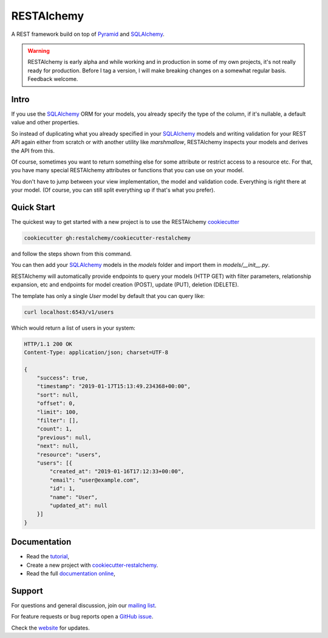 RESTAlchemy
===========

A REST framework build on top of Pyramid_ and SQLAlchemy_.

.. warning::

   RESTAlchemy is early alpha and while working and in
   production in some of my own projects,
   it's not really ready for production.
   Before I tag a version, I will make breaking changes on
   a somewhat regular basis. Feedback welcome.


Intro
-----

If you use the SQLAlchemy_ ORM for your models,
you already specify the type of the column,
if it's nullable, a default value and other properties.

So instead of duplicating what you already specified
in your SQLAlchemy_ models and writing validation for your
REST API again either from scratch or with another utility
like `marshmallow`, RESTAlchemy inspects your models and
derives the API from this.

Of course, sometimes you want to return something else
for some attribute or restrict access to a resource etc.
For that, you have many special RESTAlchemy attributes or functions
that you can use on your model.

You don't have to jump between your view implementation, the model
and validation code. Everything is right there at your model.
(Of course, you can still split everything up if that's what you prefer).

Quick Start
-----------

The quickest way to get started with a new project
is to use the RESTAlchemy cookiecutter_

.. code-block:: bash

   cookiecutter gh:restalchemy/cookiecutter-restalchemy

and follow the steps shown from this command.

You can then add your SQLAlchemy_ models in the `models` folder
and import them in `models/__init__.py`.

RESTAlchemy will automatically provide endpoints to query your
models (HTTP GET) with filter parameters, relationship expansion, etc
and endpoints for model creation (POST), update (PUT), deletion (DELETE).

The template has only a single `User` model by default that you can
query like:

.. code-block:: bash

   curl localhost:6543/v1/users

Which would return a list of users in your system:

.. code-block:: http

   HTTP/1.1 200 OK
   Content-Type: application/json; charset=UTF-8

   {
       "success": true,
       "timestamp": "2019-01-17T15:13:49.234368+00:00",
       "sort": null,
       "offset": 0,
       "limit": 100,
       "filter": [],
       "count": 1,
       "previous": null,
       "next": null,
       "resource": "users",
       "users": [{
           "created_at": "2019-01-16T17:12:33+00:00",
           "email": "user@example.com",
           "id": 1,
           "name": "User",
           "updated_at": null
       }]
   }


Documentation
-------------

- Read the `tutorial <https://restalchemy.readthedocs.org/en/latest/tutorial.html>`_,
- Create a new project with `cookiecutter-restalchemy <https://github.com/restalchemy/cookiecutter-restalchemy>`_.
- Read the full `documentation online <https://restalchemy.readthedocs.org/en/latest/index.html>`_,


Support
-------

For questions and general discussion, join our
`mailing list <https://groups.google.com/forum/#!forum/restalchemy>`_.

For feature requests or bug reports open a
`GitHub issue <https://github.com/restalchemy/restalchemy/issues>`_.

Check the `website <https://www.restalchemy.org>`_ for updates.

.. _Pyramid: https://trypyramid.com
.. _SQLAlchemy: https://www.sqlalchemy.org/
.. _cookiecutter: https://cookiecutter.readthedocs.io
